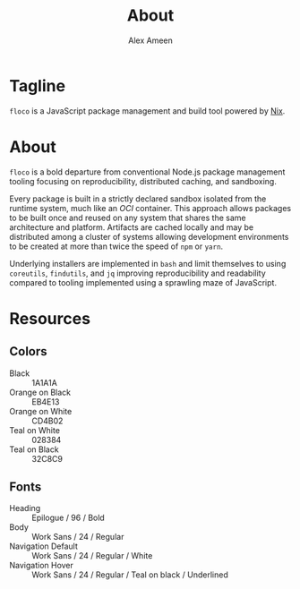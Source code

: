 #+TITLE: About
#+AUTHOR: Alex Ameen

* Tagline
=floco= is a JavaScript package management and build tool powered by
[[https://nixos.org][Nix]].

* About
=floco= is a bold departure from conventional Node.js package management tooling
focusing on reproducibility, distributed caching, and sandboxing.

Every package is built in a strictly declared sandbox isolated from the runtime
system, much like an /OCI/ container.
This approach allows packages to be built once and reused on any system that
shares the same architecture and platform.
Artifacts are cached locally and may be distributed among a cluster of systems
allowing development environments to be created at more than twice the speed of
=npm= or =yarn=.

Underlying installers are implemented in =bash= and limit themselves to using
=coreutils=, =findutils=, and =jq= improving reproducibility and readability
compared to tooling implemented using a sprawling maze of JavaScript.

* Resources
** Colors
- Black :: 1A1A1A
- Orange on Black :: EB4E13
- Orange on White :: CD4B02
- Teal on White :: 028384
- Teal on Black :: 32C8C9

** Fonts
- Heading :: Epilogue / 96 / Bold
- Body :: Work Sans / 24 / Regular
- Navigation Default :: Work Sans / 24 / Regular / White
- Navigation Hover :: Work Sans / 24 / Regular / Teal on black / Underlined
